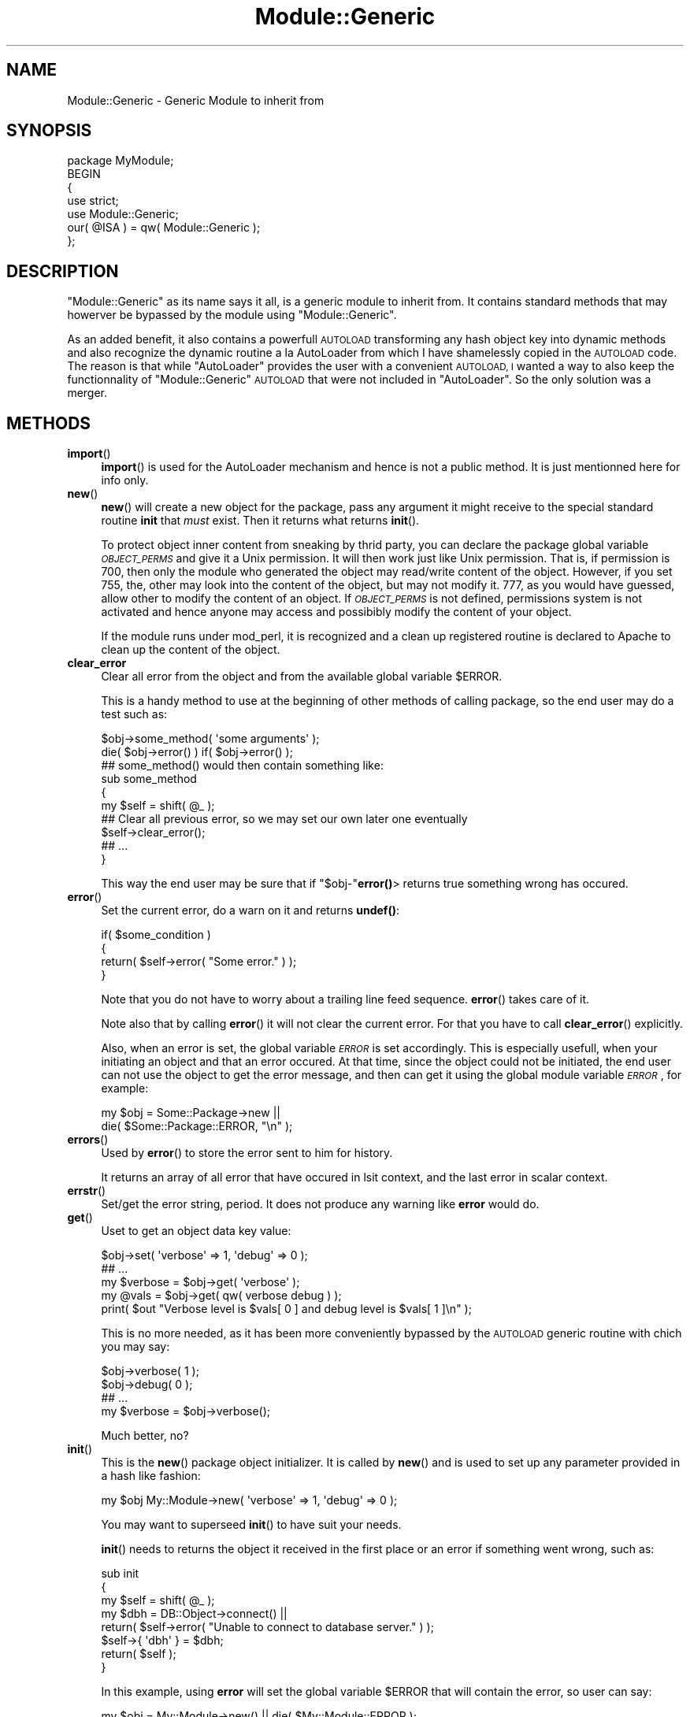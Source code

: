 .\" Automatically generated by Pod::Man 4.11 (Pod::Simple 3.35)
.\"
.\" Standard preamble:
.\" ========================================================================
.de Sp \" Vertical space (when we can't use .PP)
.if t .sp .5v
.if n .sp
..
.de Vb \" Begin verbatim text
.ft CW
.nf
.ne \\$1
..
.de Ve \" End verbatim text
.ft R
.fi
..
.\" Set up some character translations and predefined strings.  \*(-- will
.\" give an unbreakable dash, \*(PI will give pi, \*(L" will give a left
.\" double quote, and \*(R" will give a right double quote.  \*(C+ will
.\" give a nicer C++.  Capital omega is used to do unbreakable dashes and
.\" therefore won't be available.  \*(C` and \*(C' expand to `' in nroff,
.\" nothing in troff, for use with C<>.
.tr \(*W-
.ds C+ C\v'-.1v'\h'-1p'\s-2+\h'-1p'+\s0\v'.1v'\h'-1p'
.ie n \{\
.    ds -- \(*W-
.    ds PI pi
.    if (\n(.H=4u)&(1m=24u) .ds -- \(*W\h'-12u'\(*W\h'-12u'-\" diablo 10 pitch
.    if (\n(.H=4u)&(1m=20u) .ds -- \(*W\h'-12u'\(*W\h'-8u'-\"  diablo 12 pitch
.    ds L" ""
.    ds R" ""
.    ds C` ""
.    ds C' ""
'br\}
.el\{\
.    ds -- \|\(em\|
.    ds PI \(*p
.    ds L" ``
.    ds R" ''
.    ds C`
.    ds C'
'br\}
.\"
.\" Escape single quotes in literal strings from groff's Unicode transform.
.ie \n(.g .ds Aq \(aq
.el       .ds Aq '
.\"
.\" If the F register is >0, we'll generate index entries on stderr for
.\" titles (.TH), headers (.SH), subsections (.SS), items (.Ip), and index
.\" entries marked with X<> in POD.  Of course, you'll have to process the
.\" output yourself in some meaningful fashion.
.\"
.\" Avoid warning from groff about undefined register 'F'.
.de IX
..
.nr rF 0
.if \n(.g .if rF .nr rF 1
.if (\n(rF:(\n(.g==0)) \{\
.    if \nF \{\
.        de IX
.        tm Index:\\$1\t\\n%\t"\\$2"
..
.        if !\nF==2 \{\
.            nr % 0
.            nr F 2
.        \}
.    \}
.\}
.rr rF
.\" ========================================================================
.\"
.IX Title "Module::Generic 3"
.TH Module::Generic 3 "2019-08-28" "perl v5.30.0" "User Contributed Perl Documentation"
.\" For nroff, turn off justification.  Always turn off hyphenation; it makes
.\" way too many mistakes in technical documents.
.if n .ad l
.nh
.SH "NAME"
Module::Generic \- Generic Module to inherit from
.SH "SYNOPSIS"
.IX Header "SYNOPSIS"
.Vb 7
\&    package MyModule;
\&    BEGIN
\&    {
\&        use strict;
\&        use Module::Generic;
\&        our( @ISA ) = qw( Module::Generic );
\&    };
.Ve
.SH "DESCRIPTION"
.IX Header "DESCRIPTION"
\&\f(CW\*(C`Module::Generic\*(C'\fR as its name says it all, is a generic module to inherit from.
It contains standard methods that may howerver be bypassed by the module using 
\&\f(CW\*(C`Module::Generic\*(C'\fR.
.PP
As an added benefit, it also contains a powerfull \s-1AUTOLOAD\s0 transforming any hash 
object key into dynamic methods and also recognize the dynamic routine a la AutoLoader
from which I have shamelessly copied in the \s-1AUTOLOAD\s0 code. The reason is that while
\&\f(CW\*(C`AutoLoader\*(C'\fR provides the user with a convenient \s-1AUTOLOAD, I\s0 wanted a way to also
keep the functionnality of \f(CW\*(C`Module::Generic\*(C'\fR \s-1AUTOLOAD\s0 that were not included in
\&\f(CW\*(C`AutoLoader\*(C'\fR. So the only solution was a merger.
.SH "METHODS"
.IX Header "METHODS"
.IP "\fBimport\fR()" 4
.IX Item "import()"
\&\fBimport\fR() is used for the AutoLoader mechanism and hence is not a public method.
It is just mentionned here for info only.
.IP "\fBnew\fR()" 4
.IX Item "new()"
\&\fBnew\fR() will create a new object for the package, pass any argument it might receive
to the special standard routine \fBinit\fR that \fImust\fR exist. 
Then it returns what returns \fBinit\fR().
.Sp
To protect object inner content from sneaking by thrid party, you can declare the 
package global variable \fI\s-1OBJECT_PERMS\s0\fR and give it a Unix permission.
It will then work just like Unix permission. That is, if permission is 700, then only the 
module who generated the object may read/write content of the object. However, if
you set 755, the, other may look into the content of the object, but may not modify it.
777, as you would have guessed, allow other to modify the content of an object.
If \fI\s-1OBJECT_PERMS\s0\fR is not defined, permissions system is not activated and hence anyone 
may access and possibibly modify the content of your object.
.Sp
If the module runs under mod_perl, it is recognized and a clean up registered routine is 
declared to Apache to clean up the content of the object.
.IP "\fBclear_error\fR" 4
.IX Item "clear_error"
Clear all error from the object and from the available global variable \f(CW$ERROR\fR.
.Sp
This is a handy method to use at the beginning of other methods of calling package,
so the end user may do a test such as:
.Sp
.Vb 2
\&    $obj\->some_method( \*(Aqsome arguments\*(Aq );
\&    die( $obj\->error() ) if( $obj\->error() );
\&
\&    ## some_method() would then contain something like:
\&    sub some_method
\&    {
\&        my $self = shift( @_ );
\&        ## Clear all previous error, so we may set our own later one eventually
\&        $self\->clear_error();
\&        ## ...
\&    }
.Ve
.Sp
This way the end user may be sure that if \f(CW\*(C`$obj\-\*(C'\fR\fBerror()\fR> returns true something
wrong has occured.
.IP "\fBerror\fR()" 4
.IX Item "error()"
Set the current error, do a warn on it and returns \fBundef()\fR:
.Sp
.Vb 4
\&    if( $some_condition )
\&    {
\&        return( $self\->error( "Some error." ) );
\&    }
.Ve
.Sp
Note that you do not have to worry about a trailing line feed sequence.
\&\fBerror\fR() takes care of it.
.Sp
Note also that by calling \fBerror\fR() it will not clear the current error. For that
you have to call \fBclear_error\fR() explicitly.
.Sp
Also, when an error is set, the global variable \fI\s-1ERROR\s0\fR is set accordingly. This is
especially usefull, when your initiating an object and that an error occured. At that
time, since the object could not be initiated, the end user can not use the object to 
get the error message, and then can get it using the global module variable 
\&\fI\s-1ERROR\s0\fR, for example:
.Sp
.Vb 2
\&    my $obj = Some::Package\->new ||
\&    die( $Some::Package::ERROR, "\en" );
.Ve
.IP "\fBerrors\fR()" 4
.IX Item "errors()"
Used by \fBerror\fR() to store the error sent to him for history.
.Sp
It returns an array of all error that have occured in lsit context, and the last 
error in scalar context.
.IP "\fBerrstr\fR()" 4
.IX Item "errstr()"
Set/get the error string, period. It does not produce any warning like \fBerror\fR would do.
.IP "\fBget\fR()" 4
.IX Item "get()"
Uset to get an object data key value:
.Sp
.Vb 5
\&    $obj\->set( \*(Aqverbose\*(Aq => 1, \*(Aqdebug\*(Aq => 0 );
\&    ## ...
\&    my $verbose = $obj\->get( \*(Aqverbose\*(Aq );
\&    my @vals = $obj\->get( qw( verbose debug ) );
\&    print( $out "Verbose level is $vals[ 0 ] and debug level is $vals[ 1 ]\en" );
.Ve
.Sp
This is no more needed, as it has been more conveniently bypassed by the \s-1AUTOLOAD\s0
generic routine with chich you may say:
.Sp
.Vb 4
\&    $obj\->verbose( 1 );
\&    $obj\->debug( 0 );
\&    ## ...
\&    my $verbose = $obj\->verbose();
.Ve
.Sp
Much better, no?
.IP "\fBinit\fR()" 4
.IX Item "init()"
This is the \fBnew\fR() package object initializer. It is called by \fBnew\fR()
and is used to set up any parameter provided in a hash like fashion:
.Sp
.Vb 1
\&    my $obj My::Module\->new( \*(Aqverbose\*(Aq => 1, \*(Aqdebug\*(Aq => 0 );
.Ve
.Sp
You may want to superseed \fBinit\fR() to have suit your needs.
.Sp
\&\fBinit\fR() needs to returns the object it received in the first place or an error if
something went wrong, such as:
.Sp
.Vb 8
\&    sub init
\&    {
\&        my $self = shift( @_ );
\&        my $dbh  = DB::Object\->connect() ||
\&        return( $self\->error( "Unable to connect to database server." ) );
\&        $self\->{ \*(Aqdbh\*(Aq } = $dbh;
\&        return( $self );
\&    }
.Ve
.Sp
In this example, using \fBerror\fR will set the global variable \f(CW$ERROR\fR that will
contain the error, so user can say:
.Sp
.Vb 1
\&    my $obj = My::Module\->new() || die( $My::Module::ERROR );
.Ve
.Sp
If the global variable \fI\s-1VERBOSE\s0\fR, \fI\s-1DEBUG\s0\fR, \fI\s-1VERSION\s0\fR are defined in the module,
and that they do not exist as an object key, they will be set automatically and
accordingly to those global variable.
.Sp
The supported data type of the object generated by the \fBnew\fR method may either be
a hash reference or a glob reference. Those supported data types may very well be
extended to an array reference in a near future.
.IP "\fBmessage\fR()" 4
.IX Item "message()"
\&\fBmessage\fR() is used to display verbose/debug output. It will display something
to the extend that either \fIverbose\fR or \fIdebug\fR are toggled on.
.Sp
If so, all debugging message will be prepended by \f(CW\*(C`## \*(C'\fR to highlight the fact
that this is a debugging message.
.Sp
Addionally, if a number is provided as first argument to \fBmessage\fR(), it will be 
treated as the minimum required level of debugness. So, if the current debug
state level is not equal or superior to the one provided as first argument, the
message will not be displayed.
.Sp
For example:
.Sp
.Vb 6
\&    ## Set debugness to 3
\&    $obj\->debug( 3 );
\&    ## This message will not be printed
\&    $obj\->message( 4, "Some detailed debugging stuff that we might not want." );
\&    ## This will be displayed
\&    $obj\->message( 2, "Some more common message we want the user to see." );
.Ve
.Sp
Now, why debug is used and not verbose level? Well, because mostly, the verbose level
needs only to be true, that is equal to 1 to be efficient. You do not really need to have
a verbose level greater than 1. However, the debug level usually may have various level.
.IP "\fBset\fR()" 4
.IX Item "set()"
\&\fBset\fR() sets object inner data type and takes arguments in a hash like fashion:
.Sp
.Vb 1
\&    $obj\->set( \*(Aqverbose\*(Aq => 1, \*(Aqdebug\*(Aq => 0 );
.Ve
.IP "\fBsubclasses\fR( [ \s-1CLASS\s0 ] )" 4
.IX Item "subclasses( [ CLASS ] )"
This method try to guess all the existing sub classes of the provided \fI\s-1CLASS\s0\fR.
.Sp
If \fI\s-1CLASS\s0\fR is not provided, the class into which was blessed the calling object will
be used instead.
.Sp
It returns an array of subclasses in list context and a reference to an array of those
subclasses in scalar context.
.Sp
If an error occured, undef is returned and an error is set accordingly. The latter can
be retrieved using the \fBerror\fR method.
.IP "\fB\s-1AUTOLOAD\s0\fR" 4
.IX Item "AUTOLOAD"
The special \fB\s-1AUTOLOAD\s0\fR() routine is called by perl when no mathing routine was found
in the module.
.Sp
\&\fB\s-1AUTOLOAD\s0\fR() will then try hard to process the request.
For example, let's assue we have a routine \fBfoo\fR.
.Sp
It will first, check if an equivalent entry of the routine name that was called exist in
the hash reference of the object. If there is and that more than one argument were
passed to this non existing routine, those arguments will be stored as a reference to an
array as a value of the key in the object. Otherwise the single argument will simply be stored
as the value of the key of the object.
.Sp
Then, if called in list context, it will return a array if the value of the key entry was an array
reference, or a hash list if the value of the key entry was a hash reference, or finally the value
of the key entry.
.Sp
If this non existing routine that was called is actually defined, the routine will be redeclared and
the arguments passed to it.
.Sp
If this fails too, it will try to check for an AutoLoadable file in \f(CW\*(C`auto/PackageName/routine_name.al\*(C'\fR
.Sp
If the filed exists, it will be required, the routine name linked into the package name space and finally
called with the arguments.
.Sp
If the require process failed or if the AutoLoadable routine file did not exist, \fB\s-1AUTOLOAD\s0\fR() will
check if the special routine \fB\s-1EXTRA_AUTOLOAD\s0\fR() exists in the module. If it does, it will call it and pass
it the arguments. Otherwise, \fB\s-1AUTOLOAD\s0\fR will die with a message explaining that the called routine did 
not exist and could not be found in the current class.
.SH "COPYRIGHT"
.IX Header "COPYRIGHT"
Copyright (c) 2000\-2014 \s-1DEGUEST\s0 Pte. Ltd.
.SH "CREDITS"
.IX Header "CREDITS"
Jacques Deguest <\fIjack@deguest.jp\fR>
.SH "SEE ALSO"
.IX Header "SEE ALSO"
